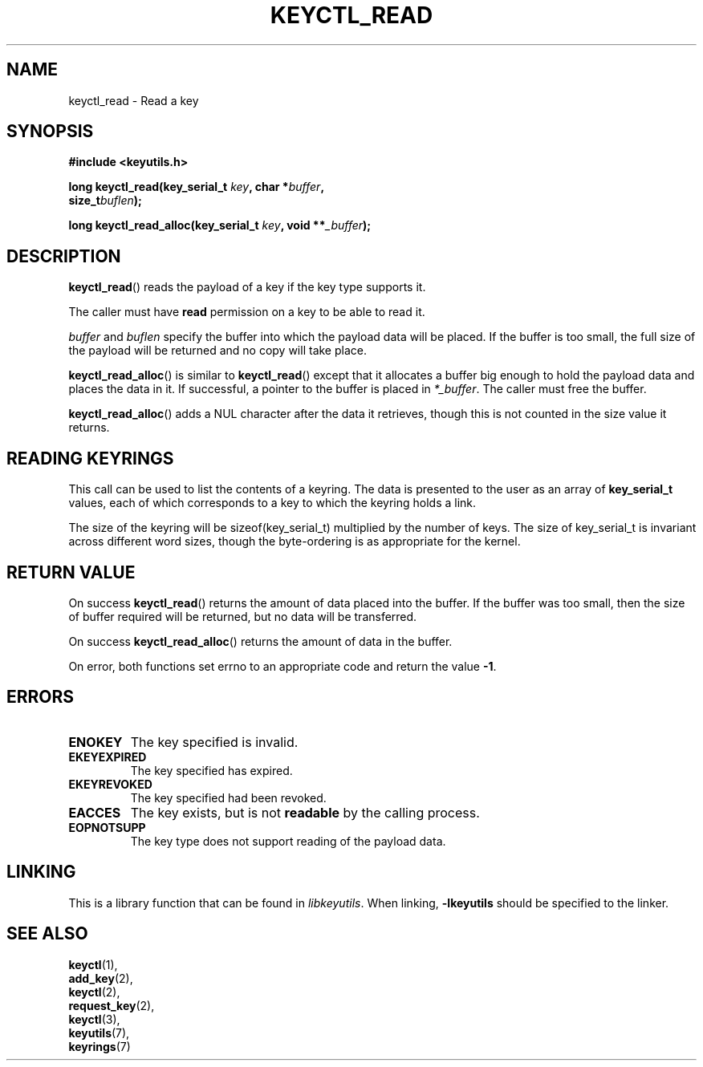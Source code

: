 .\"
.\" Copyright (C) 2006 Red Hat, Inc. All Rights Reserved.
.\" Written by David Howells (dhowells@redhat.com)
.\"
.\" This program is free software; you can redistribute it and/or
.\" modify it under the terms of the GNU General Public License
.\" as published by the Free Software Foundation; either version
.\" 2 of the License, or (at your option) any later version.
.\"
.TH KEYCTL_READ 3 "21 Feb 2014" Linux "Linux Key Management Calls"
.\"""""""""""""""""""""""""""""""""""""""""""""""""""""""""""""""""""""""""""""
.SH NAME
keyctl_read \- Read a key
.\"""""""""""""""""""""""""""""""""""""""""""""""""""""""""""""""""""""""""""""
.SH SYNOPSIS
.nf
.B #include <keyutils.h>
.sp
.BI "long keyctl_read(key_serial_t " key ", char *" buffer ,
.BI "size_t" buflen ");"
.sp
.BI "long keyctl_read_alloc(key_serial_t " key ", void **" _buffer ");"
.\"""""""""""""""""""""""""""""""""""""""""""""""""""""""""""""""""""""""""""""
.SH DESCRIPTION
.BR keyctl_read ()
reads the payload of a key if the key type supports it.
.P
The caller must have
.B read
permission on a key to be able to read it.
.P
.I buffer
and
.I buflen
specify the buffer into which the payload data will be placed.  If the buffer
is too small, the full size of the payload will be returned and no copy will
take place.
.P
.BR keyctl_read_alloc ()
is similar to
.BR keyctl_read ()
except that it allocates a buffer big enough to hold the payload data and
places the data in it.  If successful, a pointer to the buffer is placed in
.IR *_buffer .
The caller must free the buffer.
.P
.BR keyctl_read_alloc ()
adds a NUL character after the data it retrieves, though this is not counted
in the size value it returns.
.\"""""""""""""""""""""""""""""""""""""""""""""""""""""""""""""""""""""""""""""
.SH READING KEYRINGS
This call can be used to list the contents of a keyring.  The data is
presented to the user as an array of
.B key_serial_t
values, each of which corresponds to a key to which the keyring holds a link.
.P
The size of the keyring will be sizeof(key_serial_t) multiplied by the number
of keys.  The size of key_serial_t is invariant across different word sizes,
though the byte-ordering is as appropriate for the kernel.
.\"""""""""""""""""""""""""""""""""""""""""""""""""""""""""""""""""""""""""""""
.SH RETURN VALUE
On success
.BR keyctl_read ()
returns the amount of data placed into the buffer.  If the buffer was too
small, then the size of buffer required will be returned, but no data will be
transferred.
.P
On success
.BR keyctl_read_alloc ()
returns the amount of data in the buffer.
.P
On error, both functions set errno to an appropriate code and return the value
.BR -1 .
.\"""""""""""""""""""""""""""""""""""""""""""""""""""""""""""""""""""""""""""""
.SH ERRORS
.TP
.B ENOKEY
The key specified is invalid.
.TP
.B EKEYEXPIRED
The key specified has expired.
.TP
.B EKEYREVOKED
The key specified had been revoked.
.TP
.B EACCES
The key exists, but is not
.B readable
by the calling process.
.TP
.B EOPNOTSUPP
The key type does not support reading of the payload data.
.\"""""""""""""""""""""""""""""""""""""""""""""""""""""""""""""""""""""""""""""
.SH LINKING
This is a library function that can be found in
.IR libkeyutils .
When linking,
.B -lkeyutils
should be specified to the linker.
.\"""""""""""""""""""""""""""""""""""""""""""""""""""""""""""""""""""""""""""""
.SH SEE ALSO
.BR keyctl (1),
.br
.BR add_key (2),
.br
.BR keyctl (2),
.br
.BR request_key (2),
.br
.BR keyctl (3),
.br
.BR keyutils (7),
.br
.BR keyrings (7)
